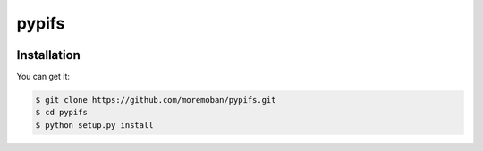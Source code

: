 ================================================================================
pypifs
================================================================================

.. image:: https://travis-ci.com/moremoban/pypifs.svg
   :target: http://travis-ci.com/moremoban/pypifs

.. image:: https://dev.azure.com/moremoban/pypifs/_apis/build/status/moremoban.pypifs?branchName=master&jobName=Windows
   :target: https://dev.azure.com/moremoban/pypifs/_build/latest?definitionId=2&branchName=master

.. image:: https://dev.azure.com/moremoban/pypifs/_apis/build/status/moremoban.pypifs?branchName=master&jobName=MacOS
   :target: https://dev.azure.com/moremoban/pypifs/_build/latest?definitionId=2&branchName=master

.. image:: https://codecov.io/github/moremoban/pypifs/coverage.png
   :target: https://codecov.io/github/moremoban/pypifs


.. image:: https://readthedocs.org/projects/pypifs/badge/?version=latest
   :target: http://pypifs.readthedocs.org/en/latest/


Installation
================================================================================

You can get it:

.. code-block:: bash

    $ git clone https://github.com/moremoban/pypifs.git
    $ cd pypifs
    $ python setup.py install
